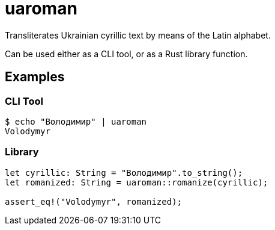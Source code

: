 = uaroman

Transliterates Ukrainian cyrillic text by means of the Latin alphabet.

Can be used either as a CLI tool, or as a Rust library function.

## Examples

### CLI Tool

[source,shell]
----
$ echo "Володимир" | uaroman
Volodymyr
----

### Library

[source,php]
----
let cyrillic: String = "Володимир".to_string();
let romanized: String = uaroman::romanize(cyrillic);

assert_eq!("Volodymyr", romanized);
----
